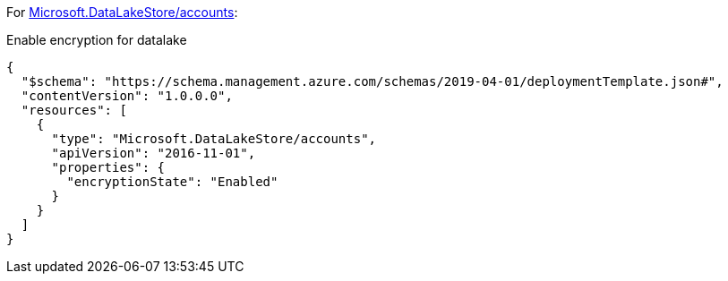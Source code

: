 For https://learn.microsoft.com/en-us/azure/templates/microsoft.datalakestore/accounts[Microsoft.DataLakeStore/accounts]:

Enable encryption for datalake
[source,json,diff-id=501,diff-type=compliant]
----
{
  "$schema": "https://schema.management.azure.com/schemas/2019-04-01/deploymentTemplate.json#",
  "contentVersion": "1.0.0.0",
  "resources": [
    {
      "type": "Microsoft.DataLakeStore/accounts",
      "apiVersion": "2016-11-01",
      "properties": {
        "encryptionState": "Enabled"
      }
    }
  ]
}
----

